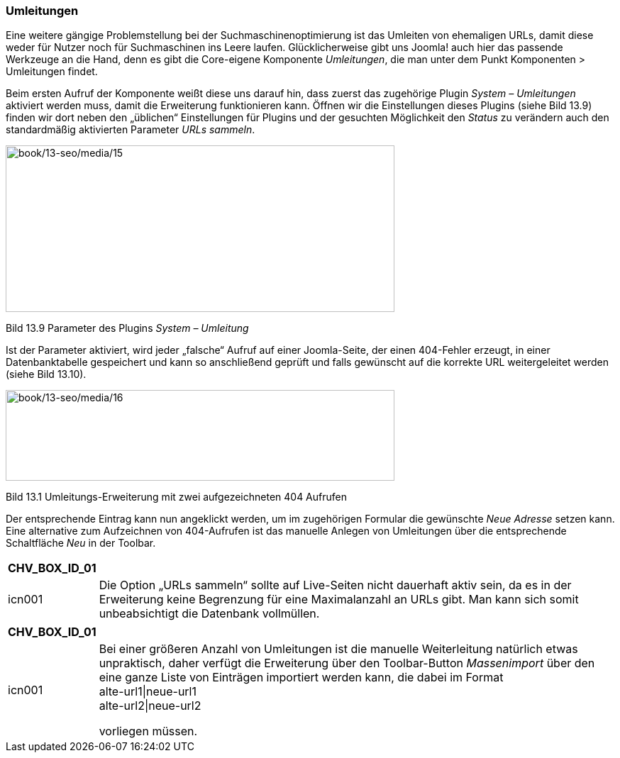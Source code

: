 === Umleitungen

Eine weitere gängige Problemstellung bei der Suchmaschinenoptimierung
ist das Umleiten von ehemaligen URLs, damit diese weder für Nutzer noch
für Suchmaschinen ins Leere laufen. Glücklicherweise gibt uns Joomla!
auch hier das passende Werkzeuge an die Hand, denn es gibt die
Core-eigene Komponente _Umleitungen_, die man unter dem Punkt
Komponenten ++>++ Umleitungen findet.

Beim ersten Aufruf der Komponente weißt diese uns darauf hin, dass
zuerst das zugehörige Plugin _System – Umleitungen_ aktiviert werden
muss, damit die Erweiterung funktionieren kann. Öffnen wir die
Einstellungen dieses Plugins (siehe Bild 13.9) finden wir dort neben den
„üblichen“ Einstellungen für Plugins und der gesuchten Möglichkeit den
_Status_ zu verändern auch den standardmäßig aktivierten Parameter _URLs
sammeln_.

image:book/13-seo/media/15.png[book/13-seo/media/15,width=548,height=235]

Bild 13.9 Parameter des Plugins _System – Umleitung_

Ist der Parameter aktiviert, wird jeder „falsche“ Aufruf auf einer
Joomla-Seite, der einen 404-Fehler erzeugt, in einer Datenbanktabelle
gespeichert und kann so anschließend geprüft und falls gewünscht auf die
korrekte URL weitergeleitet werden (siehe Bild 13.10).

image:book/13-seo/media/16.png[book/13-seo/media/16,width=548,height=128]

Bild 13.1 Umleitungs-Erweiterung mit zwei aufgezeichneten 404 Aufrufen

Der entsprechende Eintrag kann nun angeklickt werden, um im zugehörigen
Formular die gewünschte _Neue Adresse_ setzen kann. Eine alternative zum
Aufzeichnen von 404-Aufrufen ist das manuelle Anlegen von Umleitungen
über die entsprechende Schaltfläche _Neu_ in der Toolbar.

[width="99%",cols="14%,86%",options="header",]
|===
|CHV++_++BOX++_++ID++_++01 |
|icn001 |Die Option „URLs sammeln“ sollte auf Live-Seiten nicht
dauerhaft aktiv sein, da es in der Erweiterung keine Begrenzung für eine
Maximalanzahl an URLs gibt. Man kann sich somit unbeabsichtigt die
Datenbank vollmüllen.
|===

[width="99%",cols="14%,86%",options="header",]
|===
|CHV++_++BOX++_++ID++_++01 |
|icn001 a|
Bei einer größeren Anzahl von Umleitungen ist die manuelle Weiterleitung
natürlich etwas unpraktisch, daher verfügt die Erweiterung über den
Toolbar-Button _Massenimport_ über den eine ganze Liste von Einträgen
importiert werden kann, die dabei im Format +
alte-url1{vbar}neue-url1 +
alte-url2{vbar}neue-url2

vorliegen müssen.

|===
